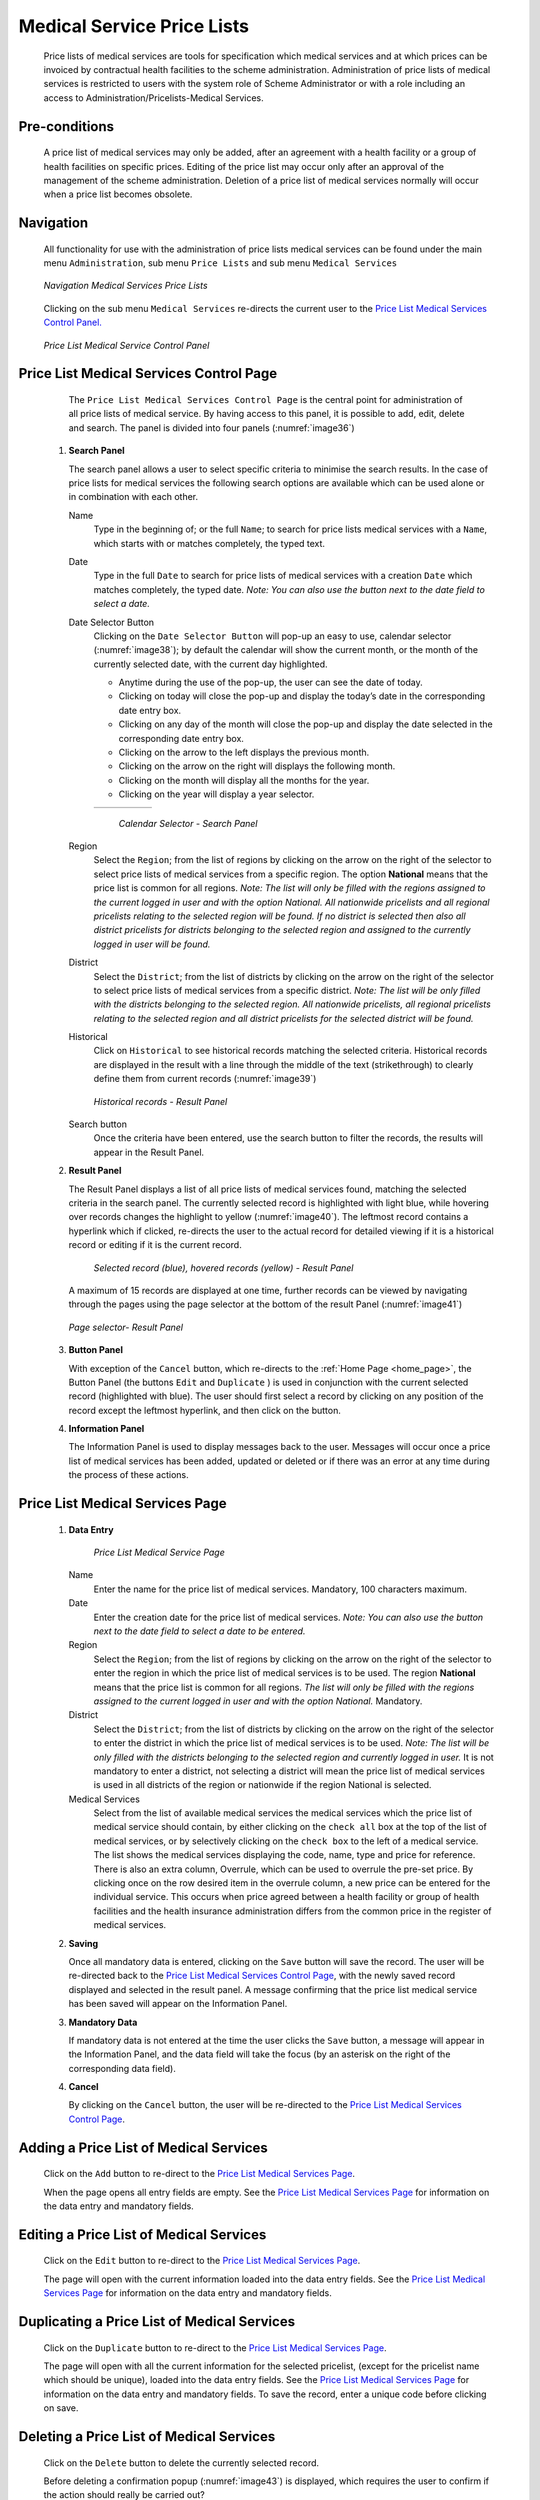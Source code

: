 

Medical Service Price Lists
^^^^^^^^^^^^^^^^^^^^^^^^^^^

  Price lists of medical services are tools for specification which medical services and at which prices can be invoiced by contractual health facilities to the scheme administration. Administration of price lists of medical services is restricted to users with the system role of Scheme Administrator or with a role including an access to Administration/Pricelists-Medical Services.

Pre-conditions
""""""""""""""

  A price list of medical services may only be added, after an agreement with a health facility or a group of health facilities on specific prices. Editing of the price list may occur only after an approval of the management of the scheme administration. Deletion of a price list of medical services normally will occur when a price list becomes obsolete.

Navigation
""""""""""

  All functionality for use with the administration of price lists medical services can be found under the main menu ``Administration``, sub menu ``Price Lists`` and sub menu ``Medical Services``

  .. _image36:
  .. figure:: /img/user_manual/image35.png
    :align: center

    `Navigation Medical Services Price Lists`

  Clicking on the sub menu ``Medical Services`` re-directs the current user to the `Price List Medical Services Control Panel. <#price-list-medical-services-control-page>`__

  .. _image37:
  .. figure:: /img/user_manual/image36.png
    :align: center

    `Price List Medical Service Control Panel`

Price List Medical Services Control Page
""""""""""""""""""""""""""""""""""""""""

  The ``Price List Medical Services Control Page`` is the central point for administration of all price lists of medical service. By having access to this panel, it is possible to add, edit, delete and search. The panel is divided into four panels (:numref:`image36`)

 #. **Search Panel**

    The search panel allows a user to select specific criteria to minimise the search results. In the case of price lists for medical services the following search options are available which can be used alone or in combination with each other.

    Name
      Type in the beginning of; or the full ``Name``; to search for price lists medical services with a ``Name``, which starts with or matches completely, the typed text.

    Date
      Type in the full ``Date`` to search for price lists of medical services with a creation ``Date`` which matches completely, the typed date. *Note: You can also use the button next to the date field to select a date.*

    Date Selector Button
      Clicking on the ``Date Selector Button`` will pop-up an easy to use, calendar selector (:numref:`image38`); by default the calendar will show the current month, or the month of the currently selected date, with the current day highlighted.

      - Anytime during the use of the pop-up, the user can see the date of today.
      - Clicking on today will close the pop-up and display the today’s date in the corresponding date entry box.
      - Clicking on any day of the month will close the pop-up and display the date selected in the corresponding date entry box.
      - Clicking on the arrow to the left displays the previous month.
      - Clicking on the arrow on the right will displays the following month.
      - Clicking on the month will display all the months for the year.
      - Clicking on the year will display a year selector.

      .. _image38:
      .. |logo12| image:: /img/user_manual/image6.png
        :scale: 100%
        :align: middle
      .. |logo13| image:: /img/user_manual/image7.png
        :scale: 100%
        :align: middle
      .. |logo14| image:: /img/user_manual/image8.png
        :scale: 100%
        :align: middle

      +----------++---------++---------+
      | |logo12| || |logo13||| |logo14||
      +----------++---------++---------+

        `Calendar Selector - Search Panel`

    Region
      Select the ``Region``; from the list of regions by clicking on the arrow on the right of the selector to select price lists of medical services from a specific region. The option **National** means that the price list is common for all regions. *Note: The list will only be filled with the regions assigned to the current logged in user and with the option National. All nationwide pricelists and all regional pricelists relating to the selected region will be found. If no district is selected then also all district pricelists for districts belonging to the selected region and assigned to the currently logged in user will be found.*

    District
      Select the ``District``; from the list of districts by clicking on the arrow on the right of the selector to select price lists of medical services from a specific district. *Note: The list will be only filled with the districts belonging to the selected region. All nationwide pricelists, all regional pricelists relating to the selected region and all district pricelists for the selected district will be found.*

    Historical
      Click on ``Historical`` to see historical records matching the selected criteria. Historical records are displayed in the result with a line through the middle of the text (strikethrough) to clearly define them from current records (:numref:`image39`)

      .. _image39:
      .. figure:: /img/user_manual/image37.png
        :align: center

        `Historical records - Result Panel`

    Search button
      Once the criteria have been entered, use the search button to filter  the records, the results will appear in the Result Panel.

 #. **Result Panel**

    The Result Panel displays a list of all price lists of medical services found, matching the selected criteria in the search panel. The currently selected record is highlighted with light blue, while hovering over records changes the highlight to yellow (:numref:`image40`). The leftmost record contains a hyperlink which if clicked, re-directs the user to the actual record for detailed viewing if it is a historical record or editing if it is the current record.

      .. _image40:
      .. figure:: /img/user_manual/image38.png
        :align: center

        `Selected record (blue), hovered records (yellow) - Result Panel`

    A maximum of 15 records are displayed at one time, further records can be viewed by navigating through the pages using the page selector at the bottom of the result Panel (:numref:`image41`)

    .. _image41:
    .. figure:: /img/user_manual/image11.png
      :align: center

      `Page selector- Result Panel`

 #. **Button Panel**

    With exception of the ``Cancel`` button, which re-directs to the :ref:`Home Page <home_page>`, the Button Panel (the buttons ``Edit`` and ``Duplicate`` ) is used in conjunction with the current selected record (highlighted with blue). The user should first select a record by clicking on any position of the record except the leftmost hyperlink, and then click on the button.

 #. **Information Panel**

    The Information Panel is used to display messages back to the user. Messages will occur once a price list of medical services has been added, updated or deleted or if there was an error at any time during the process of these actions.

Price List Medical Services Page
""""""""""""""""""""""""""""""""

 #. **Data Entry**

      .. _image42:
      .. figure:: /img/user_manual/image39.png
        :align: center

        `Price List Medical Service Page`

    Name
      Enter the name for the price list of medical services. Mandatory, 100 characters maximum.

    Date
      Enter the creation date for the price list of medical services. *Note: You can also use the button next to the date field to select a date to be entered.*

    Region
      Select the ``Region``; from the list of regions by clicking on the arrow on the right of the selector to enter the region in which the price list of medical services is to be used. The region **National** means that the price list is common for all regions. *The list will only be filled with the regions assigned to the current logged in user and with the option National.* Mandatory.

    District
      Select the ``District``; from the list of districts by clicking on the arrow on the right of the selector to enter the district in which the price list of medical services is to be used. *Note: The list will be only filled with the districts belonging to the selected region and currently logged in user.* It is not mandatory to enter a district, not selecting a district will mean the price list of medical services is used in all districts of the region or nationwide if the region National is selected.

    Medical Services
        Select from the list of available medical services the medical services which the price list of medical service should contain, by either clicking on the ``check all`` box at the top of the list of medical services, or by selectively clicking on the ``check box`` to the left of a medical service. The list shows the medical services displaying the code, name, type and price for reference. There is also an extra column, Overrule, which can be used to overrule the pre-set price. By clicking once on the row desired item in the overrule column, a new price can be entered for the individual service. This occurs when price agreed between a health facility or group of health facilities and the health insurance administration differs from the common price in the register of medical services.

 #. **Saving**

    Once all mandatory data is entered, clicking on the ``Save`` button will save the record. The user will be re-directed back to the `Price List Medical Services Control Page <#price-list-medical-services-control-page>`__, with the newly saved record displayed and selected in the result panel. A message confirming that the price list medical service has been saved will appear on the Information Panel.

 #. **Mandatory Data**

    If mandatory data is not entered at the time the user clicks the ``Save`` button, a message will appear in the Information Panel, and the data field will take the focus (by an asterisk on the right of the corresponding data field).

 #. **Cancel**

    By clicking on the ``Cancel`` button, the user will be re-directed to the `Price List Medical Services Control Page <#price-list-medical-services-control-page>`__\.

Adding a Price List of Medical Services
"""""""""""""""""""""""""""""""""""""""

  Click on the ``Add`` button to re-direct to the `Price List Medical Services Page <#price-list-medical-services-page>`__\.

  When the page opens all entry fields are empty. See the `Price List Medical Services Page <#price-list-medical-services-page>`__ for information on the data entry and mandatory fields.

Editing a Price List of Medical Services
""""""""""""""""""""""""""""""""""""""""

  Click on the ``Edit`` button to re-direct to the `Price List Medical Services Page <#price-list-medical-services-page>`__\.

  The page will open with the current information loaded into the data entry fields. See the `Price List Medical Services Page <#price-list-medical-services-page>`__ for information on the data entry and mandatory fields.

Duplicating a Price List of Medical Services
""""""""""""""""""""""""""""""""""""""""""""

  Click on the ``Duplicate`` button to re-direct to the `Price List Medical Services Page <#price-list-medical-services-page>`__\.

  The page will open with all the current information for the selected pricelist, (except for the pricelist name which should be unique), loaded into the data entry fields. See the `Price List Medical Services Page <#price-list-medical-services-page>`__ for information on the data entry and mandatory fields. To save the record, enter a unique code before clicking on save.

Deleting a Price List of Medical Services
"""""""""""""""""""""""""""""""""""""""""

  Click on the ``Delete`` button to delete the currently selected record.

  Before deleting a confirmation popup (:numref:`image43`) is displayed, which requires the user to confirm if the action should really be carried out?

  .. _image43:
  .. figure:: /img/user_manual/image24.png
    :align: center

    `Delete Confirmation - Button Panel`

  When a price list medical service is deleted, all records retaining to the deleted price list medical service will still be available by selecting historical records.

